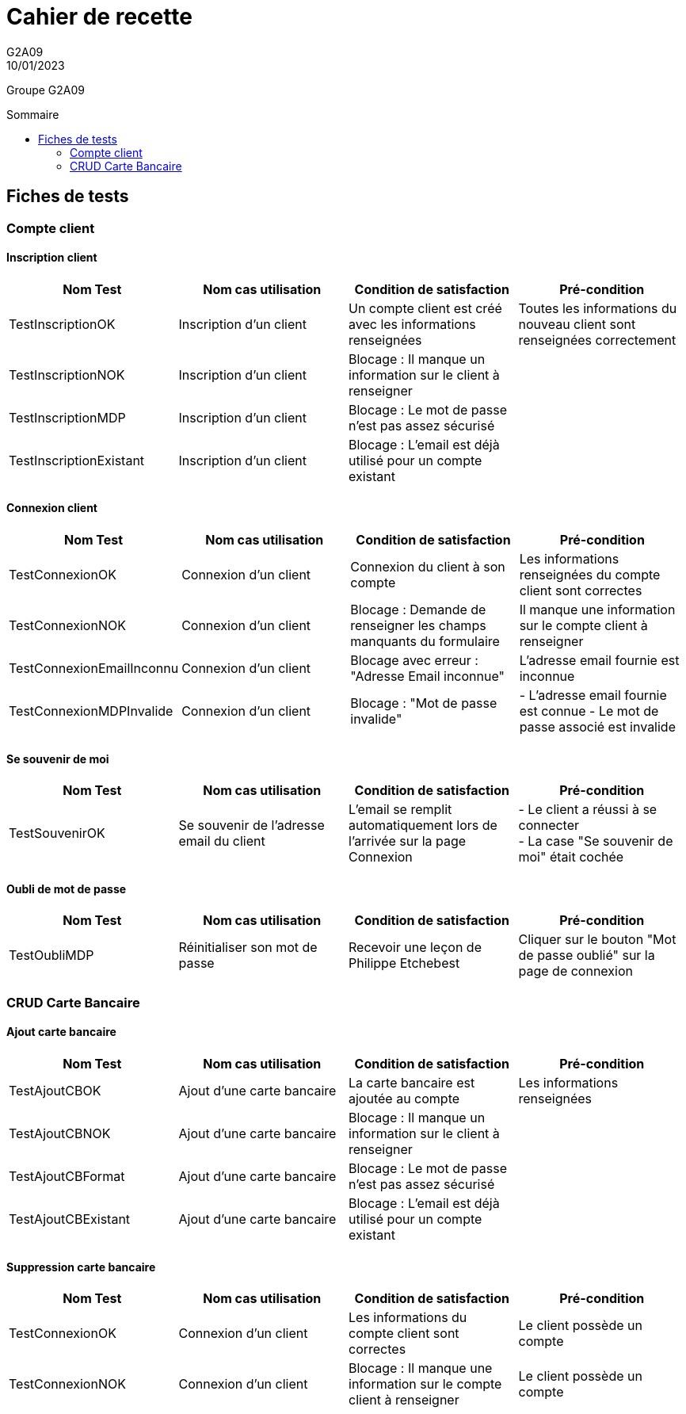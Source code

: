 = Cahier de recette
G2A09
10/01/2023
:toc: preamble
:toc-title: Sommaire
:nofooter:

Groupe G2A09

<<<

== Fiches de tests

=== Compte client

==== Inscription client

|===
|Nom Test |Nom cas utilisation |Condition de satisfaction |Pré-condition

|TestInscriptionOK
|Inscription d'un client
|Un compte client est créé avec les informations renseignées
|Toutes les informations du nouveau client sont renseignées correctement

|TestInscriptionNOK
|Inscription d'un client
|Blocage : Il manque un information sur le client à renseigner
|

|TestInscriptionMDP
|Inscription d'un client
|Blocage : Le mot de passe n'est pas assez sécurisé
|

|TestInscriptionExistant
|Inscription d'un client
|Blocage : L'email est déjà utilisé pour un compte existant
|
|===

==== Connexion client

|===
|Nom Test |Nom cas utilisation |Condition de satisfaction |Pré-condition

|TestConnexionOK
|Connexion d'un client
|Connexion du client à son compte
|Les informations renseignées du compte client sont correctes

|TestConnexionNOK
|Connexion d'un client
|Blocage : Demande de renseigner les champs manquants du formulaire
|Il manque une information sur le compte client à renseigner

|TestConnexionEmailInconnu
|Connexion d'un client
|Blocage avec erreur : "Adresse Email inconnue"
|L'adresse email fournie est inconnue

|TestConnexionMDPInvalide
|Connexion d'un client
|Blocage : "Mot de passe invalide"
| - L'adresse email fournie est connue
  - Le mot de passe associé est invalide
|===

==== Se souvenir de moi

|===
|Nom Test |Nom cas utilisation |Condition de satisfaction |Pré-condition

|TestSouvenirOK
|Se souvenir de l'adresse email du client
|L'email se remplit automatiquement lors de l'arrivée sur la page Connexion
| - Le client a réussi à se connecter +
  - La case "Se souvenir de moi" était cochée

|===

==== Oubli de mot de passe

|===
|Nom Test |Nom cas utilisation |Condition de satisfaction |Pré-condition

|TestOubliMDP
|Réinitialiser son mot de passe
|Recevoir une leçon de Philippe Etchebest
|Cliquer sur le bouton "Mot de passe oublié" sur la page de connexion
|===

=== CRUD Carte Bancaire

==== Ajout carte bancaire

|===
|Nom Test |Nom cas utilisation |Condition de satisfaction |Pré-condition

|TestAjoutCBOK
|Ajout d'une carte bancaire
|La carte bancaire est ajoutée au compte
|Les informations renseignées

|TestAjoutCBNOK
|Ajout d'une carte bancaire
|Blocage : Il manque un information sur le client à renseigner
|

|TestAjoutCBFormat
|Ajout d'une carte bancaire
|Blocage : Le mot de passe n'est pas assez sécurisé
|

|TestAjoutCBExistant
|Ajout d'une carte bancaire
|Blocage : L'email est déjà utilisé pour un compte existant
|
|===

==== Suppression carte bancaire

|===
|Nom Test |Nom cas utilisation |Condition de satisfaction |Pré-condition

|TestConnexionOK
|Connexion d'un client
|Les informations du compte client sont correctes
|Le client possède un compte

|TestConnexionNOK
|Connexion d'un client
|Blocage : Il manque une information sur le compte client à renseigner
|Le client possède un compte
|===
